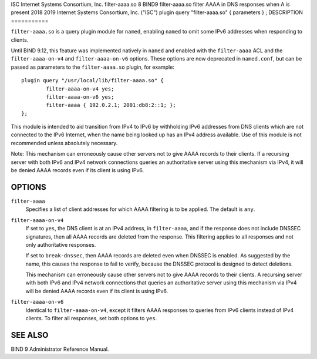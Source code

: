ISC
Internet Systems Consortium, Inc.
filter-aaaa.so
8
BIND9
filter-aaaa.so
filter AAAA in DNS responses when A is present
2018
2019
Internet Systems Consortium, Inc. ("ISC")
plugin query "filter-aaaa.so"
{ parameters }
;
DESCRIPTION
===========

``filter-aaaa.so`` is a query plugin module for ``named``, enabling
``named`` to omit some IPv6 addresses when responding to clients.

Until BIND 9.12, this feature was implemented natively in ``named`` and
enabled with the ``filter-aaaa`` ACL and the ``filter-aaaa-on-v4`` and
``filter-aaaa-on-v6`` options. These options are now deprecated in
``named.conf``, but can be passed as parameters to the
``filter-aaaa.so`` plugin, for example:

::

   plugin query "/usr/local/lib/filter-aaaa.so" {
           filter-aaaa-on-v4 yes;
           filter-aaaa-on-v6 yes;
           filter-aaaa { 192.0.2.1; 2001:db8:2::1; };
   };

This module is intended to aid transition from IPv4 to IPv6 by
withholding IPv6 addresses from DNS clients which are not connected to
the IPv6 Internet, when the name being looked up has an IPv4 address
available. Use of this module is not recommended unless absolutely
necessary.

Note: This mechanism can erroneously cause other servers not to give
AAAA records to their clients. If a recursing server with both IPv6 and
IPv4 network connections queries an authoritative server using this
mechanism via IPv4, it will be denied AAAA records even if its client is
using IPv6.

OPTIONS
=======

``filter-aaaa``
   Specifies a list of client addresses for which AAAA filtering is to
   be applied. The default is ``any``.

``filter-aaaa-on-v4``
   If set to ``yes``, the DNS client is at an IPv4 address, in
   ``filter-aaaa``, and if the response does not include DNSSEC
   signatures, then all AAAA records are deleted from the response. This
   filtering applies to all responses and not only authoritative
   responses.

   If set to ``break-dnssec``, then AAAA records are deleted even when
   DNSSEC is enabled. As suggested by the name, this causes the response
   to fail to verify, because the DNSSEC protocol is designed to detect
   deletions.

   This mechanism can erroneously cause other servers not to give AAAA
   records to their clients. A recursing server with both IPv6 and IPv4
   network connections that queries an authoritative server using this
   mechanism via IPv4 will be denied AAAA records even if its client is
   using IPv6.

``filter-aaaa-on-v6``
   Identical to ``filter-aaaa-on-v4``, except it filters AAAA responses
   to queries from IPv6 clients instead of IPv4 clients. To filter all
   responses, set both options to ``yes``.

SEE ALSO
========

BIND 9 Administrator Reference Manual.
